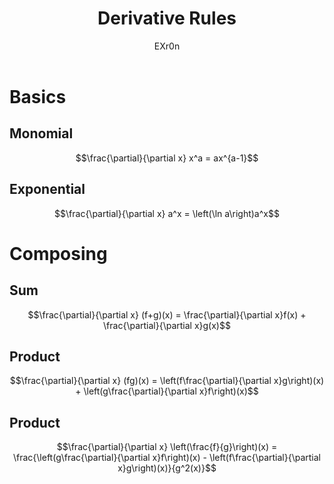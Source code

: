 :PROPERTIES:
:ID:       DFA2DB8A-E6F5-403E-BEEB-CFFD750F8DBB
:END:
#+AUTHOR: EXr0n
#+TITLE: Derivative Rules
* Basics
** Monomial
   $$\frac{\partial}{\partial x} x^a = ax^{a-1}$$
** Exponential
   $$\frac{\partial}{\partial x} a^x = \left(\ln a\right)a^x$$
* Composing
** Sum
   $$\frac{\partial}{\partial x} (f+g)(x) = \frac{\partial}{\partial x}f(x) + \frac{\partial}{\partial x}g(x)$$
** Product
   $$\frac{\partial}{\partial x} (fg)(x) = \left(f\frac{\partial}{\partial x}g\right)(x) + \left(g\frac{\partial}{\partial x}f\right)(x)$$
** Product
   $$\frac{\partial}{\partial x} \left(\frac{f}{g}\right)(x) = \frac{\left(g\frac{\partial}{\partial x}f\right)(x) - \left(f\frac{\partial}{\partial x}g\right)(x)}{g^2(x)}$$
